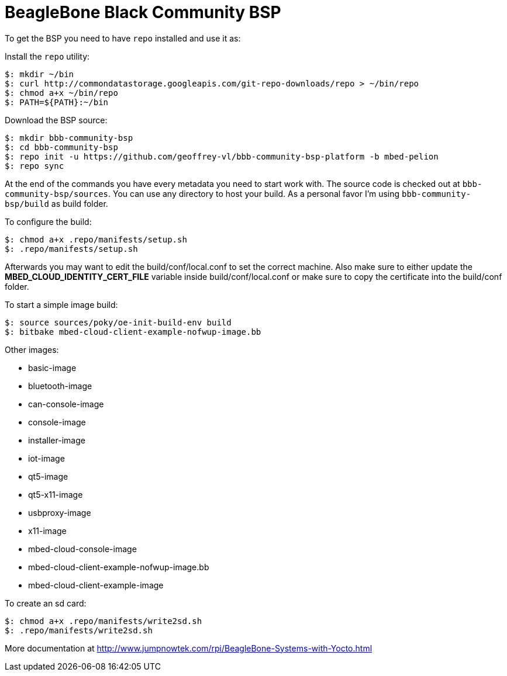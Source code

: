 = BeagleBone Black Community BSP

To get the BSP you need to have `repo` installed and use it as:

Install the `repo` utility:

[source,console]
$: mkdir ~/bin
$: curl http://commondatastorage.googleapis.com/git-repo-downloads/repo > ~/bin/repo
$: chmod a+x ~/bin/repo
$: PATH=${PATH}:~/bin

Download the BSP source:

[source,console]
$: mkdir bbb-community-bsp
$: cd bbb-community-bsp
$: repo init -u https://github.com/geoffrey-vl/bbb-community-bsp-platform -b mbed-pelion
$: repo sync

At the end of the commands you have every metadata you need to start work with.
The source code is checked out at `bbb-community-bsp/sources`.
You can use any directory to host your build.
As a personal favor I'm using `bbb-community-bsp/build` as build folder.

To configure the build:

[source,console]
$: chmod a+x .repo/manifests/setup.sh
$: .repo/manifests/setup.sh

Afterwards you may want to edit the build/conf/local.conf to set the correct machine.
Also make sure to either update the *MBED_CLOUD_IDENTITY_CERT_FILE* variable inside build/conf/local.conf or make sure to copy the certificate into the build/conf folder.

To start a simple image build:

[source,console]
$: source sources/poky/oe-init-build-env build
$: bitbake mbed-cloud-client-example-nofwup-image.bb

Other images:

* basic-image
* bluetooth-image
* can-console-image
* console-image
* installer-image
* iot-image
* qt5-image
* qt5-x11-image
* usbproxy-image
* x11-image
* mbed-cloud-console-image
* mbed-cloud-client-example-nofwup-image.bb
* mbed-cloud-client-example-image

To create an sd card:

[source,console]
$: chmod a+x .repo/manifests/write2sd.sh
$: .repo/manifests/write2sd.sh

More documentation at http://www.jumpnowtek.com/rpi/BeagleBone-Systems-with-Yocto.html
